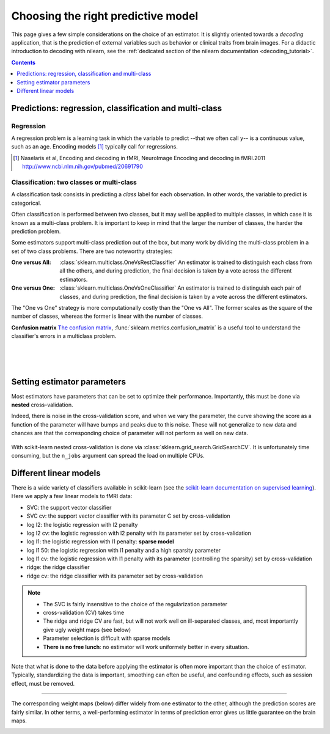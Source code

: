 
.. _estimator_choice:

=====================================
Choosing the right predictive model
=====================================

This page gives a few simple considerations on the choice of an estimator.
It is slightly oriented towards a *decoding* application, that is the
prediction of external variables such as behavior or clinical traits from
brain images. For a didactic introduction to decoding with nilearn, see
the :ref:`dedicated section of the nilearn documentation
<decoding_tutorial>`.

.. contents:: **Contents**
    :local:
    :depth: 1


Predictions: regression, classification and multi-class
=======================================================


Regression
----------

A regression problem is a learning task in which the variable to predict
--that we often call ``y``-- is a continuous value, such as an age.
Encoding models [1]_ typically call for regressions.

.. [1]

   Naselaris et al, Encoding and decoding in fMRI, NeuroImage Encoding
   and decoding in fMRI.2011 http://www.ncbi.nlm.nih.gov/pubmed/20691790

.. seealso::

   * :ref:`space_net`

Classification: two classes or multi-class
------------------------------------------

A classification task consists in predicting a *class* label for each
observation. In other words, the variable to predict is categorical.

Often classification is performed between two classes, but it may well be
applied to multiple classes, in which case it is known as a multi-class
problem. It is important to keep in mind that the larger the number of
classes, the harder the prediction problem.

Some estimators support multi-class prediction out of the box, but many
work by dividing the multi-class problem in a set of two class problems.
There are two noteworthy strategies:

:One versus All:

    :class:`sklearn.multiclass.OneVsRestClassifier`
    An estimator is trained to distinguish each class from all the others,
    and during prediction, the final decision is taken by a vote across
    the different estimators.

:One versus One:

    :class:`sklearn.multiclass.OneVsOneClassifier`
    An estimator is trained to distinguish each pair of classes,
    and during prediction, the final decision is taken by a vote across
    the different estimators.

The "One vs One" strategy is more computationally costly than the "One
vs All". The former scales as the square of the number of classes,
whereas the former is linear with the number of classes.

.. seealso::

    * `Multi-class prediction in scikit-learn's documentation <http://scikit-learn.org/stable/modules/multiclass.html>`_
    * :ref:`space_net`


**Confusion matrix** `The confusion matrix
<http://en.wikipedia.org/wiki/Confusion_matrix>`_,
:func:`sklearn.metrics.confusion_matrix` is a useful tool to 
understand the classifier's errors in a multiclass problem.

.. figure:: ../auto_examples/decoding/images/plot_haxby_multiclass_001.png
   :target: ../auto_examples/decoding/plot_haxby_multiclass.html
   :align: left
   :scale: 60

.. figure:: ../auto_examples/decoding/images/plot_haxby_multiclass_002.png
   :target: ../auto_examples/decoding/plot_haxby_multiclass.html
   :align: left
   :scale: 40

.. figure:: ../auto_examples/decoding/images/plot_haxby_multiclass_003.png
   :target: ../auto_examples/decoding/plot_haxby_multiclass.html
   :align: left
   :scale: 40

Setting estimator parameters
============================

Most estimators have parameters that can be set to optimize their
performance. Importantly, this must be done via **nested**
cross-validation.

Indeed, there is noise in the cross-validation score, and when we vary
the parameter, the curve showing the score as a function of the parameter
will have bumps and peaks due to this noise. These will not generalize to
new data and chances are that the corresponding choice of parameter will
not perform as well on new data.

.. figure:: ../auto_examples/decoding/images/plot_haxby_grid_search_001.png
   :target: ../auto_examples/decoding/plot_haxby_grid_search.html
   :align: center
   :scale: 60

With scikit-learn nested cross-validation is done via
:class:`sklearn.grid_search.GridSearchCV`. It is unfortunately time
consuming, but the ``n_jobs`` argument can spread the load on multiple
CPUs.


.. seealso::

   * `The scikit-learn documentation on parameter selection
     <http://scikit-learn.org/stable/modules/grid_search.html>`_

   * The example :ref:`example_decoding_plot_haxby_grid_search.py`

Different linear models
=======================

There is a wide variety of classifiers available in scikit-learn (see the
`scikit-learn documentation on supervised learning
<http://scikit-learn.org/stable/supervised_learning.html>`_).
Here we apply a few linear models to fMRI data:

* SVC: the support vector classifier
* SVC cv: the support vector classifier with its parameter C set by
  cross-validation
* log l2: the logistic regression with l2 penalty
* log l2 cv: the logistic regression with l2 penalty with its parameter
  set by cross-validation
* log l1: the logistic regression with l1 penalty: **sparse model**
* log l1 50: the logistic regression with l1 penalty and a high sparsity
  parameter
* log l1 cv: the logistic regression with l1 penalty with its parameter
  (controlling the sparsity) set by cross-validation
* ridge: the ridge classifier
* ridge cv: the ridge classifier with its parameter set by
  cross-validation

.. note::

   * The SVC is fairly insensitive to the choice of the regularization
     parameter
   * cross-validation (CV) takes time
   * The ridge and ridge CV are fast, but will not work well on
     ill-separated classes, and, most importantly give ugly weight maps
     (see below)
   * Parameter selection is difficult with sparse models
   * **There is no free lunch**: no estimator will work uniformely better
     in every situation.


.. figure:: ../auto_examples/decoding/images/plot_haxby_different_estimators_001.png
   :target: ../auto_examples/decoding/plot_haxby_different_estimators.html
   :align: center
   :scale: 80


Note that what is done to the data before applying the estimator is
often more important than the choice of estimator. Typically,
standardizing the data is important, smoothing can often be useful,
and confounding effects, such as session effect, must be removed.

____

The corresponding weight maps (below) differ widely from one estimator to
the other, although the prediction scores are fairly similar. In other
terms, a well-performing estimator in terms of prediction error gives us
little guarantee on the brain maps.

.. figure:: ../auto_examples/decoding/images/plot_haxby_different_estimators_007.png
   :target: ../auto_examples/decoding/plot_haxby_different_estimators.html
   :align: left
   :scale: 70

.. figure:: ../auto_examples/decoding/images/plot_haxby_different_estimators_008.png
   :target: ../auto_examples/decoding/plot_haxby_different_estimators.html
   :align: left
   :scale: 70

.. figure:: ../auto_examples/decoding/images/plot_haxby_different_estimators_005.png
   :target: ../auto_examples/decoding/plot_haxby_different_estimators.html
   :align: left
   :scale: 70

.. figure:: ../auto_examples/decoding/images/plot_haxby_different_estimators_006.png
   :target: ../auto_examples/decoding/plot_haxby_different_estimators.html
   :align: left
   :scale: 70

.. figure:: ../auto_examples/decoding/images/plot_haxby_different_estimators_004.png
   :target: ../auto_examples/decoding/plot_haxby_different_estimators.html
   :align: left
   :scale: 70

.. figure:: ../auto_examples/decoding/images/plot_haxby_different_estimators_002.png
   :target: ../auto_examples/decoding/plot_haxby_different_estimators.html
   :align: left
   :scale: 70

.. figure:: ../auto_examples/decoding/images/plot_haxby_different_estimators_003.png
   :target: ../auto_examples/decoding/plot_haxby_different_estimators.html
   :align: left
   :scale: 70

.. figure:: ../auto_examples/decoding/images/plot_haxby_different_estimators_009.png
   :target: ../auto_examples/decoding/plot_haxby_different_estimators.html
   :align: left
   :scale: 70

.. figure:: ../auto_examples/decoding/images/plot_haxby_different_estimators_010.png
   :target: ../auto_examples/decoding/plot_haxby_different_estimators.html
   :align: left
   :scale: 70

.. seealso::

   * :ref:`space_net`

